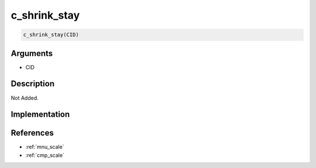 c_shrink_stay
========================

.. code-block:: text

	c_shrink_stay(CID)


Arguments
------------

* CID

Description
-------------

Not Added.

Implementation
-------------


References
-------------
* :ref:`mnu_scale`
* :ref:`cmp_scale`

